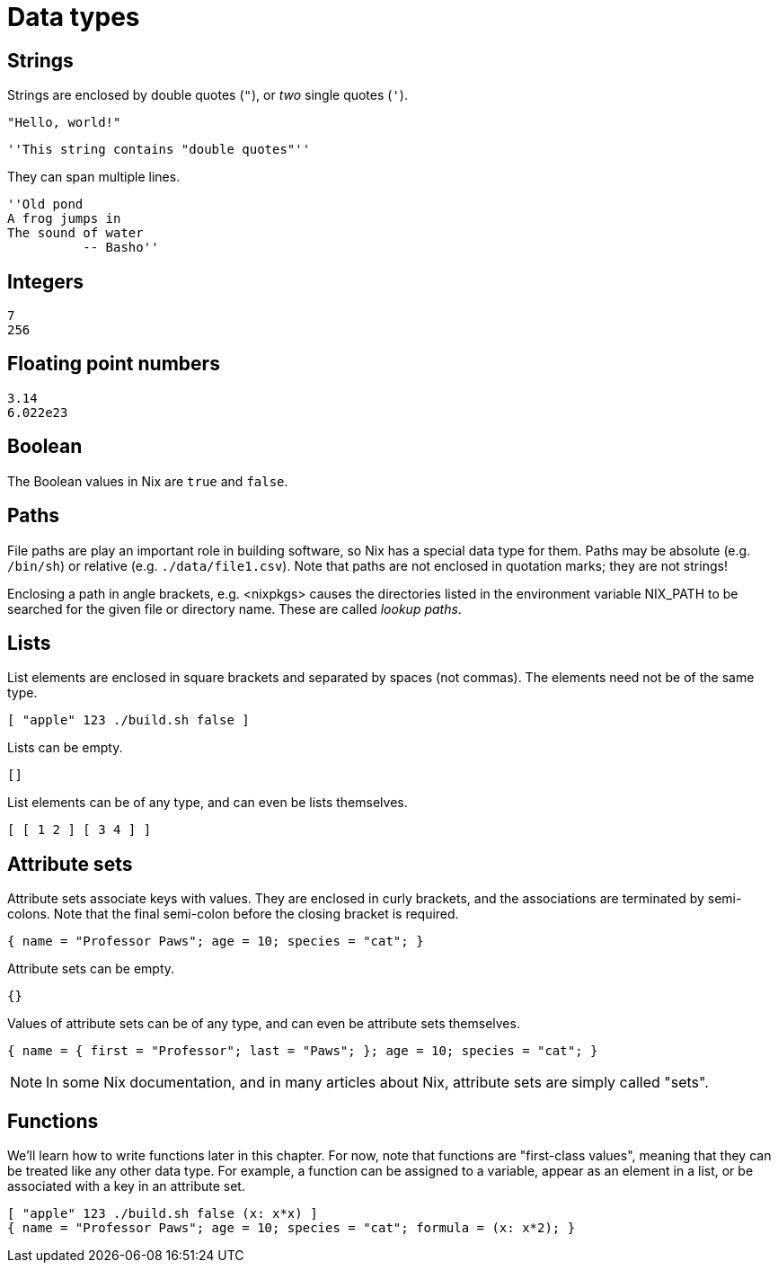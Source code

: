= Data types

== Strings

Strings are enclosed by double quotes (`"`), or _two_ single quotes (`'`).

    "Hello, world!"

    ''This string contains "double quotes"''

They can span multiple lines.

    ''Old pond
    A frog jumps in
    The sound of water
              -- Basho''

== Integers

    7
    256

== Floating point numbers

    3.14
    6.022e23

== Boolean

The Boolean values in Nix are `true` and `false`.

== Paths

File paths are play an important role in building software, so Nix has a special data type for them.
Paths may be absolute (e.g. `/bin/sh`) or relative (e.g. `./data/file1.csv`).
Note that paths are not enclosed in quotation marks; they are not strings!

Enclosing a path in angle brackets, e.g. <nixpkgs> causes the directories
listed in the environment variable NIX_PATH to be searched for the given
file or directory name.
These are called _lookup paths_.

== Lists

List elements are enclosed in square brackets and separated by spaces (not commas).
The elements need not be of the same type.

    [ "apple" 123 ./build.sh false ]

Lists can be empty.

    []

List elements can be of any type, and can even be lists themselves.

    [ [ 1 2 ] [ 3 4 ] ]

== Attribute sets

Attribute sets associate keys with values.
They are enclosed in curly brackets, and the associations are terminated by semi-colons.
Note that the final semi-colon before the closing bracket is required.

    { name = "Professor Paws"; age = 10; species = "cat"; }


Attribute sets can be empty.

    {}

Values of attribute sets can be of any type, and can even be attribute sets themselves.

    { name = { first = "Professor"; last = "Paws"; }; age = 10; species = "cat"; }

[NOTE]
====
In some Nix documentation, and in many articles about Nix,
attribute sets are simply called "sets".
====

== Functions

We'll learn how to write functions later in this chapter.
For now, note that functions are "first-class values",
meaning that they can be treated like any other data type.
For example, a function can be assigned to a variable, appear as an element in a list,
or be associated with a key in an attribute set.

    [ "apple" 123 ./build.sh false (x: x*x) ]
    { name = "Professor Paws"; age = 10; species = "cat"; formula = (x: x*2); }
